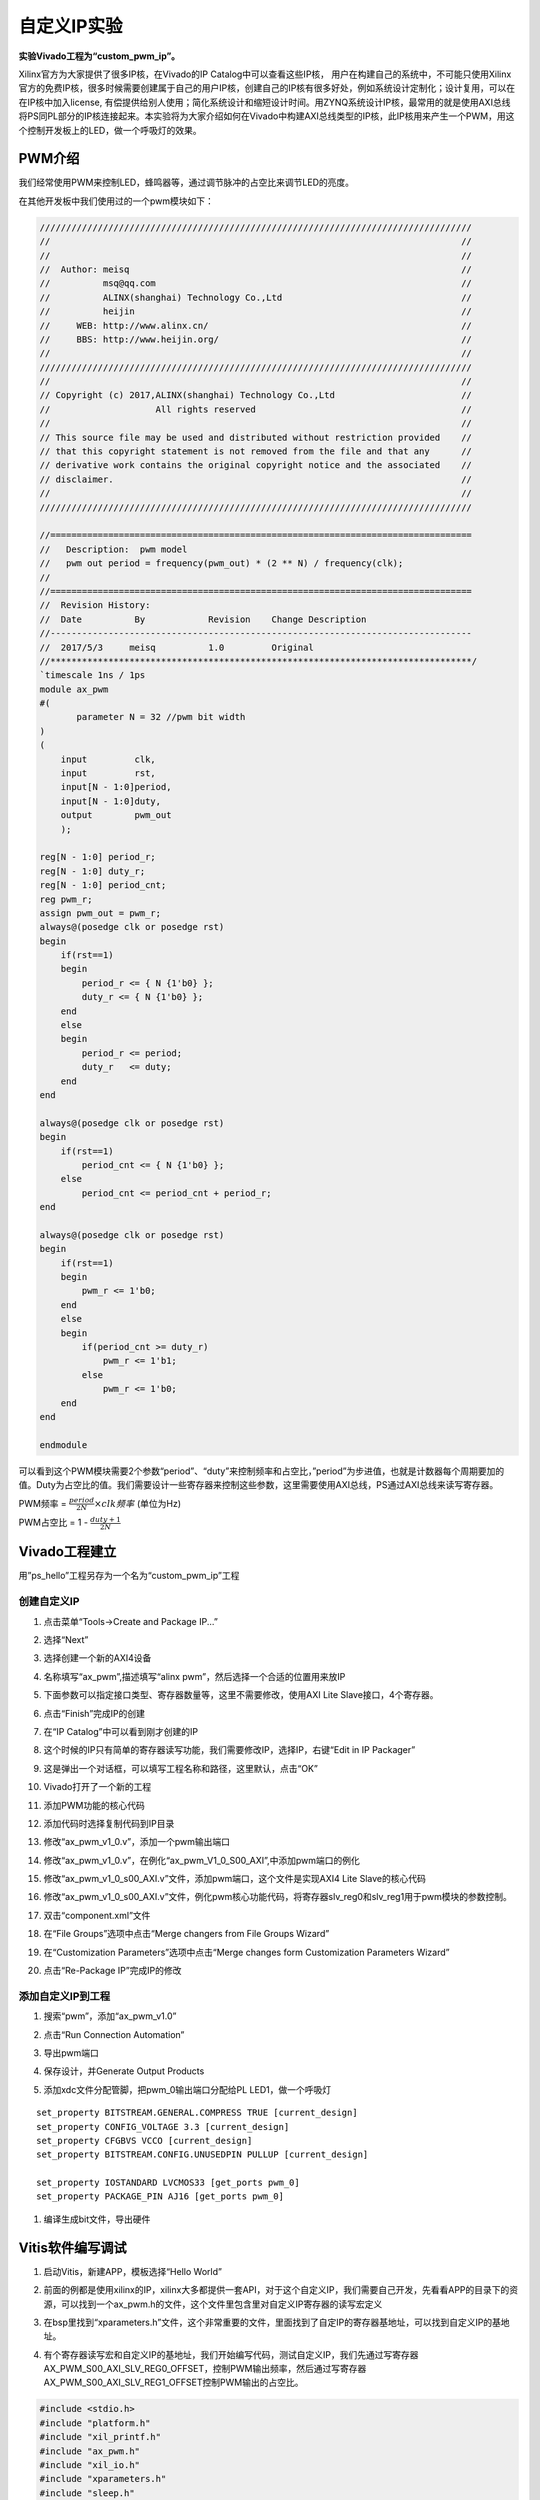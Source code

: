 自定义IP实验
==============

**实验Vivado工程为“custom_pwm_ip”。**

Xilinx官方为大家提供了很多IP核，在Vivado的IP Catalog中可以查看这些IP核，
用户在构建自己的系统中，不可能只使用Xilinx官方的免费IP核，很多时候需要创建属于自己的用户IP核，创建自己的IP核有很多好处，例如系统设计定制化；设计复用，可以在在IP核中加入license,
有偿提供给别人使用；简化系统设计和缩短设计时间。用ZYNQ系统设计IP核，最常用的就是使用AXI总线将PS同PL部分的IP核连接起来。本实验将为大家介绍如何在Vivado中构建AXI总线类型的IP核，此IP核用来产生一个PWM，用这个控制开发板上的LED，做一个呼吸灯的效果。

PWM介绍
-------

我们经常使用PWM来控制LED，蜂鸣器等，通过调节脉冲的占空比来调节LED的亮度。

在其他开发板中我们使用过的一个pwm模块如下：

.. code:: verilog

 //////////////////////////////////////////////////////////////////////////////////
 //                                                                              //
 //                                                                              //
 //  Author: meisq                                                               //
 //          msq@qq.com                                                          //
 //          ALINX(shanghai) Technology Co.,Ltd                                  //
 //          heijin                                                              //
 //     WEB: http://www.alinx.cn/                                                //
 //     BBS: http://www.heijin.org/                                              //
 //                                                                              //
 //////////////////////////////////////////////////////////////////////////////////
 //                                                                              //
 // Copyright (c) 2017,ALINX(shanghai) Technology Co.,Ltd                        //
 //                    All rights reserved                                       //
 //                                                                              //
 // This source file may be used and distributed without restriction provided    //
 // that this copyright statement is not removed from the file and that any      //
 // derivative work contains the original copyright notice and the associated    //
 // disclaimer.                                                                  //
 //                                                                              //
 //////////////////////////////////////////////////////////////////////////////////
 
 //================================================================================
 //   Description:  pwm model
 //   pwm out period = frequency(pwm_out) * (2 ** N) / frequency(clk);
 //
 //================================================================================
 //  Revision History:
 //  Date          By            Revision    Change Description
 //--------------------------------------------------------------------------------
 //  2017/5/3     meisq          1.0         Original
 //********************************************************************************/
 `timescale 1ns / 1ps
 module ax_pwm
 #(
 	parameter N = 32 //pwm bit width 
 )
 (
     input         clk,
     input         rst,
     input[N - 1:0]period,
     input[N - 1:0]duty,
     output        pwm_out 
     );
  
 reg[N - 1:0] period_r;
 reg[N - 1:0] duty_r;
 reg[N - 1:0] period_cnt;
 reg pwm_r;
 assign pwm_out = pwm_r;
 always@(posedge clk or posedge rst)
 begin
     if(rst==1)
     begin
         period_r <= { N {1'b0} };
         duty_r <= { N {1'b0} };
     end
     else
     begin
         period_r <= period;
         duty_r   <= duty;
     end
 end
 
 always@(posedge clk or posedge rst)
 begin
     if(rst==1)
         period_cnt <= { N {1'b0} };
     else
         period_cnt <= period_cnt + period_r;
 end
 
 always@(posedge clk or posedge rst)
 begin
     if(rst==1)
     begin
         pwm_r <= 1'b0;
     end
     else
     begin
         if(period_cnt >= duty_r)
             pwm_r <= 1'b1;
         else
             pwm_r <= 1'b0;
     end
 end
 
 endmodule

可以看到这个PWM模块需要2个参数“period”、“duty”来控制频率和占空比，”period”为步进值，也就是计数器每个周期要加的值。Duty为占空比的值。我们需要设计一些寄存器来控制这些参数，这里需要使用AXI总线，PS通过AXI总线来读写寄存器。

PWM频率 = :math:`\frac{period}{2\hat{}N} \times clk频率` (单位为Hz)

PWM占空比 = 1 - :math:`\frac{duty + 1}{2\hat{}N}`

Vivado工程建立
--------------

用”ps_hello”工程另存为一个名为“custom_pwm_ip”工程

创建自定义IP
~~~~~~~~~~~~

1) 点击菜单“Tools->Create and Package IP...”

.. image:: images/06_media/image1.png
      
2) 选择“Next”

.. image:: images/06_media/image2.png
      
3) 选择创建一个新的AXI4设备

.. image:: images/06_media/image3.png
      
4) 名称填写“ax_pwm”,描述填写“alinx pwm”，然后选择一个合适的位置用来放IP

.. image:: images/06_media/image4.png
      
5) 下面参数可以指定接口类型、寄存器数量等，这里不需要修改，使用AXI Lite
   Slave接口，4个寄存器。

.. image:: images/06_media/image5.png
      
6) 点击“Finish”完成IP的创建

.. image:: images/06_media/image6.png
      
7) 在“IP Catalog”中可以看到刚才创建的IP

.. image:: images/06_media/image7.png
      
8) 这个时候的IP只有简单的寄存器读写功能，我们需要修改IP，选择IP，右键“Edit
   in IP Packager”

.. image:: images/06_media/image8.png
      
9) 这是弹出一个对话框，可以填写工程名称和路径，这里默认，点击“OK”

.. image:: images/06_media/image9.png
      
10) Vivado打开了一个新的工程

.. image:: images/06_media/image10.png
      
11) 添加PWM功能的核心代码

.. image:: images/06_media/image11.png
      
12) 添加代码时选择复制代码到IP目录

.. image:: images/06_media/image12.png
      
13) 修改“ax_pwm_v1_0.v”，添加一个pwm输出端口

.. image:: images/06_media/image13.png
      
14) 修改“ax_pwm_v1_0.v”，在例化“ax_pwm_V1_0_S00_AXI”,中添加pwm端口的例化

.. image:: images/06_media/image14.png
      
15) 修改“ax_pwm_v1_0_s00_AXI.v”文件，添加pwm端口，这个文件是实现AXI4
    Lite Slave的核心代码

.. image:: images/06_media/image15.png
      
16) 修改“ax_pwm_v1_0_s00_AXI.v”文件，例化pwm核心功能代码，将寄存器slv_reg0和slv_reg1用于pwm模块的参数控制。

.. image:: images/06_media/image16.png
      
17) 双击“component.xml”文件

.. image:: images/06_media/image17.png
      
18) 在“File Groups”选项中点击“Merge changers from File Groups Wizard”

.. image:: images/06_media/image18.png
      
19) 在“Customization Parameters”选项中点击“Merge changes form
    Customization Parameters Wizard”

.. image:: images/06_media/image19.png
      
20) 点击“Re-Package IP”完成IP的修改

.. image:: images/06_media/image20.png
      
添加自定义IP到工程
~~~~~~~~~~~~~~~~~~

1) 搜索“pwm”，添加“ax_pwm_v1.0”

.. image:: images/06_media/image21.png
      
2) 点击“Run Connection Automation”

.. image:: images/06_media/image22.png
      
3) 导出pwm端口

.. image:: images/06_media/image23.png
      
.. image:: images/06_media/image24.png
      
4) 保存设计，并Generate Output Products

.. image:: images/06_media/image25.png
      
5) 添加xdc文件分配管脚，把pwm_0输出端口分配给PL LED1，做一个呼吸灯

::

 set_property BITSTREAM.GENERAL.COMPRESS TRUE [current_design]
 set_property CONFIG_VOLTAGE 3.3 [current_design]
 set_property CFGBVS VCCO [current_design]
 set_property BITSTREAM.CONFIG.UNUSEDPIN PULLUP [current_design]
 
 set_property IOSTANDARD LVCMOS33 [get_ports pwm_0]
 set_property PACKAGE_PIN AJ16 [get_ports pwm_0]

.. image:: images/06_media/image26.png
      
1) 编译生成bit文件，导出硬件

.. image:: images/06_media/image27.png
         
Vitis软件编写调试
-----------------

1) 启动Vitis，新建APP，模板选择“Hello World”

.. image:: images/06_media/image28.png
            
2) 前面的例都是使用xilinx的IP，xilinx大多都提供一套API，对于这个自定义IP，我们需要自己开发，先看看APP的目录下的资源，可以找到一个ax_pwm.h的文件，这个文件里包含里对自定义IP寄存器的读写宏定义

.. image:: images/06_media/image29.png
      
3) 在bsp里找到“xparameters.h”文件，这个非常重要的文件，里面找到了自定IP的寄存器基地址，可以找到自定义IP的基地址。

.. image:: images/06_media/image30.png
      
4) 有个寄存器读写宏和自定义IP的基地址，我们开始编写代码，测试自定义IP，我们先通过写寄存器AX_PWM_S00_AXI_SLV_REG0_OFFSET，控制PWM输出频率，然后通过写寄存器AX_PWM_S00_AXI_SLV_REG1_OFFSET控制PWM输出的占空比。

.. code:: c

 #include <stdio.h>
 #include "platform.h"
 #include "xil_printf.h"
 #include "ax_pwm.h"
 #include "xil_io.h"
 #include "xparameters.h"
 #include "sleep.h"
 
 unsigned int duty;
 
 int main()
 {
     init_platform();
 
     print("Hello World\n\r");
 
 	//pwm out period = frequency(pwm_out) * (2^N) / frequency(clk);
 	AX_PWM_mWriteReg(XPAR_AX_PWM_0_S00_AXI_BASEADDR, AX_PWM_S00_AXI_SLV_REG0_OFFSET, 17179);//200hz
 	//duty = (2^N) * (1 - (duty cycle)) - 1
 	while (1) {
 		for (duty = 0x8fffffff; duty < 0xffffffff; duty = duty + 100000) {
 			AX_PWM_mWriteReg(XPAR_AX_PWM_0_S00_AXI_BASEADDR, AX_PWM_S00_AXI_SLV_REG1_OFFSET, duty);
 			usleep(100);
 		}
 	}
 
     cleanup_platform();
     return 0;
 }

1) 通过运行代码，我们可以看到PL LED1呈现出一个呼吸灯的效果。

.. image:: images/06_media/image31.png
      
6) 通过debug，我们来查看一下寄存器

.. image:: images/06_media/image32.png
      
7) 进入debug状态，按“F6”可以单步运行。

.. image:: images/06_media/image33.png
      
8) 通过菜单可以查看“Memory”窗口

.. image:: images/06_media/image34.png
      
9) 添加一个监视地址“0x43c00000”

.. image:: images/06_media/image35.png
      
.. image:: images/06_media/image36.png
      
10) 单步运行，观察变化

.. image:: images/06_media/image37.png
      
实验总结
--------

通过本实验我们掌握了更多的Vitis调试技巧，掌握了ARM + FPGA开发的核心内容，就是ARM和FPGA数据交互。
